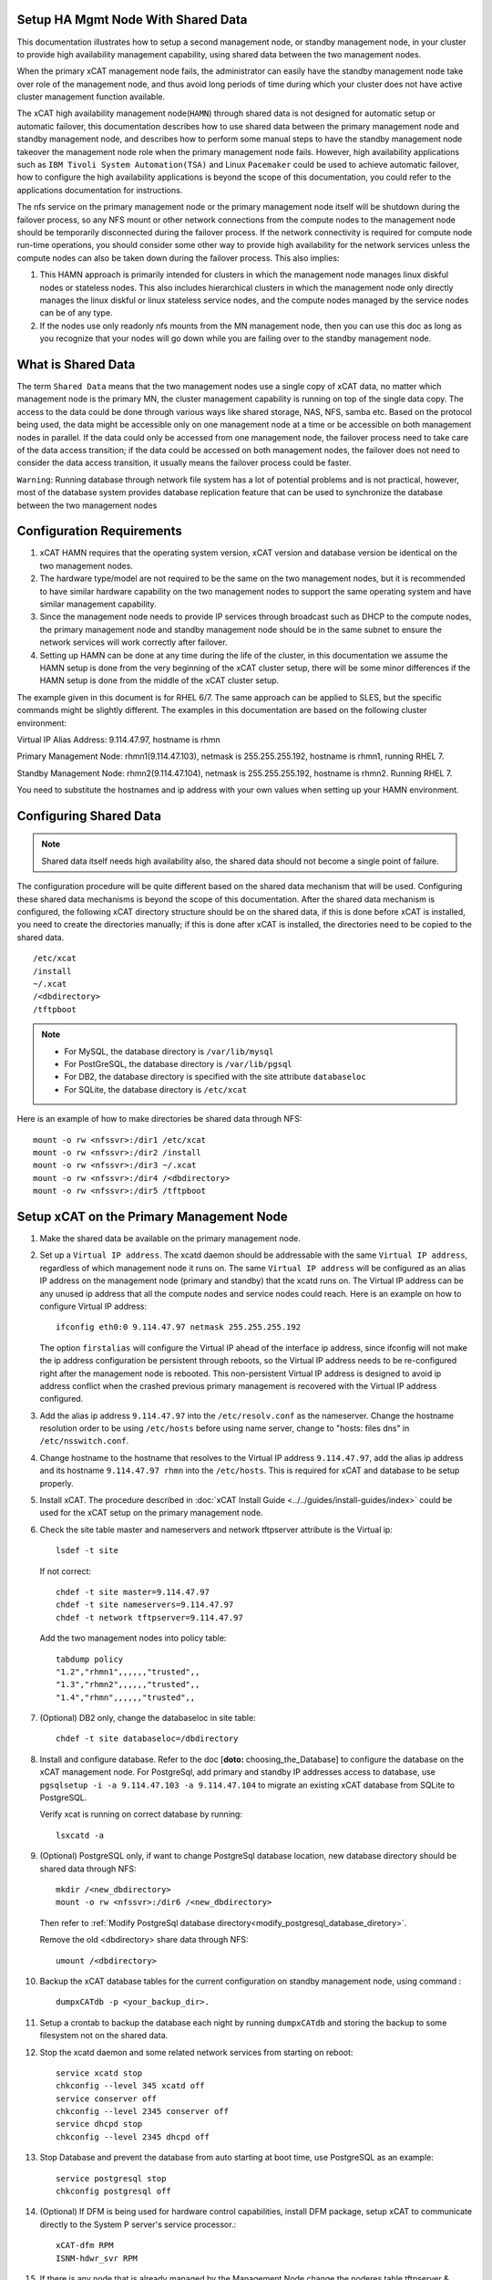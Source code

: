 .. _setup_ha_mgmt_node_with_shared_data:

Setup HA Mgmt Node With Shared Data
===================================

This documentation illustrates how to setup a second management node, or standby management node, in your cluster to provide high availability management capability, using shared data between the two management nodes.

When the primary xCAT management node fails, the administrator can easily have the standby management node take over role of the management node, and thus avoid long periods of time during which your cluster does not have active cluster management function available.

The xCAT high availability management node(``HAMN``) through shared data is not designed for automatic setup or automatic failover, this documentation describes how to use shared data between the primary management node and standby management node, and describes how to perform some manual steps to have the standby management node takeover the management node role when the primary management node fails. However, high availability applications such as ``IBM Tivoli System Automation(TSA)`` and Linux ``Pacemaker`` could be used to achieve automatic failover, how to configure the high availability applications is beyond the scope of this documentation, you could refer to the applications documentation for instructions.

The nfs service on the primary management node or the primary management node itself will be shutdown during the failover process, so any NFS mount or other network connections from the compute nodes to the management node should be temporarily disconnected during the failover process. If the network connectivity is required for compute node run-time operations, you should consider some other way to provide high availability for the network services unless the compute nodes can also be taken down during the failover process. This also implies:

#. This HAMN approach is primarily intended for clusters in which the management node manages linux diskful nodes or stateless nodes. This also includes hierarchical clusters in which the management node only directly manages the linux diskful or linux stateless service nodes, and the compute nodes managed by the service nodes can be of any type.

#. If the nodes use only readonly nfs mounts from the MN management node, then you can use this doc as long as you recognize that your nodes will go down while you are failing over to the standby management node.

What is Shared Data
====================

The term ``Shared Data`` means that the two management nodes use a single copy of xCAT data, no matter which management node is the primary MN, the cluster management capability is running on top of the single data copy. The access to the data could be done through various ways like shared storage, NAS, NFS, samba etc. Based on the protocol being used, the data might be accessible only on one management node at a time or be accessible on both management nodes in parallel. If the data could only be accessed from one management node, the failover process need to take care of the data access transition; if the data could be accessed on both management nodes, the failover does not need to consider the data access transition, it usually means the failover process could be faster.

``Warning``: Running database through network file system has a lot of potential problems and is not practical, however, most of the database system provides database replication feature that can be used to synchronize the database between the two management nodes

Configuration Requirements
==========================

#. xCAT HAMN requires that the operating system version, xCAT version and database version be identical on the two management nodes.

#. The hardware type/model are not required to be the same on the two management nodes, but it is recommended to have similar hardware capability on the two management nodes to support the same operating system and have similar management capability.

#. Since the management node needs to provide IP services through broadcast such as DHCP to the compute nodes, the primary management node and standby management node should be in the same subnet to ensure the network services will work correctly after failover.

#. Setting up HAMN can be done at any time during the life of the cluster, in this documentation we assume the HAMN setup is done from the very beginning of the xCAT cluster setup, there will be some minor differences if the HAMN setup is done from the middle of the xCAT cluster setup.

The example given in this document is for RHEL 6/7. The same approach can be applied to SLES, but the specific commands might be slightly different. The examples in this documentation are based on the following cluster environment:

Virtual IP Alias Address: 9.114.47.97, hostname is rhmn

Primary Management Node: rhmn1(9.114.47.103), netmask is 255.255.255.192, hostname is rhmn1, running RHEL 7.

Standby Management Node: rhmn2(9.114.47.104), netmask is 255.255.255.192, hostname is rhmn2. Running RHEL 7.

You need to substitute the hostnames and ip address with your own values when setting up your HAMN environment.

Configuring Shared Data
=======================

.. note:: Shared data itself needs high availability also, the shared data should not become a single point of failure.

The configuration procedure will be quite different based on the shared data mechanism that will be used. Configuring these shared data mechanisms is beyond the scope of this documentation. After the shared data mechanism is configured, the following xCAT directory structure should be on the shared data, if this is done before xCAT is installed, you need to create the directories manually; if this is done after xCAT is installed, the directories need to be copied to the shared data. ::

    /etc/xcat
    /install
    ~/.xcat
    /<dbdirectory>
    /tftpboot


.. note:: * For MySQL, the database directory is ``/var/lib/mysql``
          * For PostGreSQL, the database directory is ``/var/lib/pgsql``
          * For DB2, the database directory is specified with the site attribute ``databaseloc``
          * For SQLite, the database directory is ``/etc/xcat``

Here is an example of how to make directories be shared data through NFS: ::

    mount -o rw <nfssvr>:/dir1 /etc/xcat
    mount -o rw <nfssvr>:/dir2 /install
    mount -o rw <nfssvr>:/dir3 ~/.xcat
    mount -o rw <nfssvr>:/dir4 /<dbdirectory>
    mount -o rw <nfssvr>:/dir5 /tftpboot


Setup xCAT on the Primary Management Node
=========================================

#. Make the shared data be available on the primary management node.

#. Set up a ``Virtual IP address``. The xcatd daemon should be addressable with the same ``Virtual IP address``, regardless of which management node it runs on. The same ``Virtual IP address`` will be configured as an alias IP address on the management node (primary and standby) that the xcatd runs on. The Virtual IP address can be any unused ip address that all the compute nodes and service nodes could reach. Here is an example on how to configure Virtual IP address: ::

    ifconfig eth0:0 9.114.47.97 netmask 255.255.255.192

   The option ``firstalias`` will configure the Virtual IP ahead of the interface ip address, since ifconfig will not make the ip address configuration be persistent through reboots, so the Virtual IP address needs to be re-configured right after the management node is rebooted. This non-persistent Virtual IP address is designed to avoid ip address conflict when the crashed previous primary management is recovered with the Virtual IP address configured.

#. Add the alias ip address ``9.114.47.97`` into the ``/etc/resolv.conf`` as the nameserver. Change the hostname resolution order to be using ``/etc/hosts`` before using name server, change to "hosts: files dns" in ``/etc/nsswitch.conf``.

#. Change hostname to the hostname that resolves to the Virtual IP address ``9.114.47.97``, add the alias ip address and its hostname ``9.114.47.97 rhmn`` into the ``/etc/hosts``. This is required for xCAT and database to be setup properly.

#. Install xCAT. The procedure described in :doc:`xCAT Install Guide <../../guides/install-guides/index>` could be used for the xCAT setup on the primary management node.

#. Check the site table master and nameservers and network tftpserver attribute is the Virtual ip: ::

    lsdef -t site

   If not correct: ::

    chdef -t site master=9.114.47.97
    chdef -t site nameservers=9.114.47.97
    chdef -t network tftpserver=9.114.47.97

   Add the two management nodes into policy table: ::

    tabdump policy
    "1.2","rhmn1",,,,,,"trusted",,
    "1.3","rhmn2",,,,,,"trusted",,
    "1.4","rhmn",,,,,,"trusted",,

#. (Optional) DB2 only, change the databaseloc in site table: ::

    chdef -t site databaseloc=/dbdirectory

#. Install and configure database. Refer to the doc [**doto:** choosing_the_Database] to configure the database on the xCAT management node. For PostgreSql, add primary and standby IP addresses access to database, use ``pgsqlsetup -i -a 9.114.47.103 -a 9.114.47.104`` to migrate an existing xCAT database from SQLite to PostgreSQL.

   Verify xcat is running on correct database by running: ::

    lsxcatd -a

#. (Optional) PostgreSQL only, if want to change PostgreSql database location, new database directory should be shared data through NFS: ::

    mkdir /<new_dbdirectory>
    mount -o rw <nfssvr>:/dir6 /<new_dbdirectory>

   Then refer to :ref:`Modify PostgreSql database directory<modify_postgresql_database_diretory>`.

   Remove the old <dbdirectory> share data through NFS: ::

    umount /<dbdirectory>

#. Backup the xCAT database tables for the current configuration on standby management node, using command : ::

    dumpxCATdb -p <your_backup_dir>.

#. Setup a crontab to backup the database each night by running ``dumpxCATdb`` and storing the backup to some filesystem not on the shared data.

#. Stop the xcatd daemon and some related network services from starting on reboot: ::

    service xcatd stop
    chkconfig --level 345 xcatd off
    service conserver off
    chkconfig --level 2345 conserver off
    service dhcpd stop
    chkconfig --level 2345 dhcpd off

#. Stop Database and prevent the database from auto starting at boot time, use PostgreSQL as an example::

    service postgresql stop
    chkconfig postgresql off

#. (Optional) If DFM is being used for hardware control capabilities, install DFM package, setup xCAT to communicate directly to the System P server's service processor.::

    xCAT-dfm RPM
    ISNM-hdwr_svr RPM

#. If there is any node that is already managed by the Management Node,change the noderes table tftpserver & xcatmaster & nfsserver attributes to the Virtual ip

#. Set the hostname back to original non-alias hostname.

#. After installing xCAT and database, you could setup service node or compute node.

Setup xCAT on the Standby Management Node
=========================================

#. Make sure the standby management node is NOT using the shared data.

#. Add the alias ip address ``9.114.47.97`` into the ``/etc/resolv.conf`` as the nameserver. Change the hostname resolution order to be using ``/etc/hosts`` before using name server. Change "hosts: files dns" in /etc/nsswitch.conf.

#. Temporarily change the hostname to the hostname that resolves to the Virtual IP address ``9.114.47.97``, add the alias ip address and its hostname ``9.114.47.97 rhmn`` into the ``/etc/hosts``. This is required for xCAT and database to be setup properly. This only needs to be done one time.

   Also configure the Virtual IP address during this setup. ::

    ifconfig eth0:0 9.114.47.97 netmask 255.255.255.192

#. Install xCAT. The procedure described in :doc:`xCAT Install Guide <../../guides/install-guides/index>` can be used for the xCAT setup on the standby management node. The database system on the standby management node must be the same as the one running on the primary management node.

#. (Optional) DFM only, Install DFM package: ::

    xCAT-dfm RPM
    ISNM-hdwr_svr RPM

#. Setup hostname resolution between the primary management node and standby management node. Make sure the primary management node can resolve the hostname of the standby management node, and vice versa.

#. Setup ssh authentication between the primary management node and standby management node. It should be setup as "passwordless ssh authentication" and it should work in both directions. The summary of this procedure is:

   a. cat keys from ``/.ssh/id_rsa.pub`` on the primary management node and add them to ``/.ssh/authorized_keys`` on the standby management node. Remove the standby management node entry from ``/.ssh/known_hosts`` on the primary management node prior to issuing ssh to the standby management node.

   b. cat keys from ``/.ssh/id_rsa.pub`` on the standby management node and add them to ``/.ssh/authorized_keys`` on the primary management node. Remove the primary management node entry from ``/.ssh/known_hosts`` on the standby management node prior to issuing ssh to the primary management node.

#. Make sure the time on the primary management node and standby management node is synchronized.

#. Stop the xcatd daemon and related network services from starting on reboot: ::

    service xcatd stop
    chkconfig --level 345 xcatd off
    service conserver off
    chkconfig --level 2345 conserver off
    service dhcpd stop
    chkconfig --level 2345 dhcpd off

#. Stop Database and prevent the database from auto starting at boot time, use PostgreSQL as an example::

    service postgresql stop
    chkconfig postgresql off

#. Backup the xCAT database tables for the current configuration on standby management node, using command: ::

    dumpxCATdb -p <yourbackupdir>.

#. Change the hostname back to the original hostname.

#. Remove the Virtual Alias IP. ::

    ifconfig eth0:0 0.0.0.0 0.0.0.0

File Synchronization
====================

For the files that are changed constantly such as xcat database, ``/etc/xcat/*``, we have to put the files on the shared data; but for the files that are not changed frequently or unlikely to be changed at all, we can simply copy the files from the primary management node to the standby management node or use crontab and rsync to keep the files synchronized between primary management node and standby management node. Here are some files we recommend to keep synchronization between the primary management node and standby management node:

SSL Credentials and SSH Keys
--------------------------------

To enable both the primary and the standby management nodes to ssh to the service nodes and compute nodes, the ssh keys should be kept synchronized between the primary management node and standby management node. To allow xcatd on both the primary and the standby management nodes to communicate with xcatd on the services nodes, the xCAT SSL credentials should be kept synchronized between the primary management node and standby management node.

The xCAT SSL credentials reside in the directories ``/etc/xcat/ca``, ``/etc/xcat/cert`` and ``$HOME/.xcat/``. The ssh host keys that xCAT generates to be placed on the compute nodes are in the directory ``/etc/xcat/hostkeys``. These directories are on the shared data.

In addition the ssh root keys in the management node's root home directory (in ~/.ssh) must be kept in sync between the primary management node and standby management node. Only sync the key files and not the authorized_key file. These keys will seldom change, so you can just do it manually when they do, or setup a cron entry like this sample: ::

    0 1 * * * /usr/bin/rsync -Lprgotz $HOME/.ssh/id*  rhmn2:$HOME/.ssh/

Now go to the Standby node and add the Primary's id_rsa.pub to the Standby's authorized_keys file.

Network Services Configuration Files
------------------------------------

A lot of network services are configured on the management node, such as DNS, DHCP and HTTP. The network services are mainly controlled by configuration files. However, some of the network services configuration files contain the local hostname/ipaddresses related information, so simply copying these network services configuration files to the standby management node may not work. Generating these network services configuration files is very easy and quick by running xCAT commands such as makedhcp, makedns or nimnodeset, as long as the xCAT database contains the correct information.

While it is easier to configure the network services on the standby management node by running xCAT commands when failing over to the standby management node, an exception is the ``/etc/hosts``; the ``/etc/hosts`` may be modified on your primary management node as ongoing cluster maintenance occurs. Since the ``/etc/hosts`` is very important for xCAT commands, the ``/etc/hosts`` will be synchronized between the primary management node and standby management node. Here is an example of the crontab entries for synchronizing the ``/etc/hosts``: ::

    0 2 * * * /usr/bin/rsync -Lprogtz /etc/hosts rhmn2:/etc/

Additional Customization Files and Production files
----------------------------------------------------

Besides the files mentioned above, there may be some additional customization files and production files that need to be copied over to the standby management node, depending on your local unique requirements. You should always try to keep the standby management node as an identical clone of the primary management node. Here are some example files that can be considered: ::

    /.profile
    /.rhosts
    /etc/auto_master
    /etc/auto/maps/auto.u
    /etc/motd
    /etc/security/limits
    /etc/netscvc.conf
    /etc/ntp.conf
    /etc/inetd.conf
    /etc/passwd
    /etc/security/passwd
    /etc/group
    /etc/security/group
    /etc/exports
    /etc/dhcpsd.cnf
    /etc/services
    /etc/inittab
    (and more)

.. note:: If the IBM HPC software stack is configured in your environment, execute additional steps required to copy additional data or configuration files for HAMN setup.  The ``dhcpsd.cnf`` should be synchronized between the primary management node and standby management node only when the DHCP configuration on the two management nodes are exactly the same.

Cluster Maintenance Considerations
==================================

The standby management node should be taken into account when doing any maintenance work in the xCAT cluster with HAMN setup.

#. Software Maintenance - Any software updates on the primary management node should also be done on the standby management node.

#.  File Synchronization - Although we have setup crontab to synchronize the related files between the primary management node and standby management node, the crontab entries are only run in specific time slots. The synchronization delay may cause potential problems with HAMN, so it is recommended to manually synchronize the files mentioned in the section above whenever the files are modified.

#.  Reboot management nodes - In the primary management node needs to be rebooted, since the daemons are set to not auto start at boot time, and the shared data will not be mounted automatically, you should mount the shared data and start the daemons manually.

.. note:: After software upgrade, some services that were set to not autostart on boot might be started by the software upgrade process, or even set to autostart on boot, the admin should check the services on both primary and standby management node, if any of the services are set to autostart on boot, turn it off; if any of the services are started on the backup management node, stop the service.

At this point, the HA MN Setup is complete, and customer workloads and system administration can continue on the primary management node until a failure occurs. The xcatdb and files on the standby management node will continue to be synchronized until such a failure occurs.

Failover
========

There are two kinds of failover, planned failover and unplanned failover. The planned failover can be useful for updating the management nodes or any scheduled maintenance activities; the unplanned failover covers the unexpected hardware or software failures.

In a planned failover, you can do necessary cleanup work on the previous primary management node before failover to the previous standby management node. In a unplanned failover, the previous management node probably is not functioning at all, you can simply shutdown the system.

Take down the Current Primary Management Node
---------------------------------------------

xCAT ships a sample script ``/opt/xcat/share/xcat/hamn/deactivate-mn`` to make the machine be a standby management node. Before using this script, you need to review the script carefully and make updates accordingly, correct the following variable values in this script: ::

    SHAREDVG=sharedvg # For AIX, shared volumn group name
    DBDIR=/var/lib/pgsql # database directory
    SHAREDFS="/install /etc/xcat /root/.xcat /tftpboot" # Shared file systems
    USEDB2=no # if DB2 is being used
    USETEAL=no # if TEAL is being used
    USEDFM=no # if DFM is being used
    USEUNMOUNT=yes # umount share data directory
    POWER775=no # Power 775 cluster
    CHANGEHOSTNAME=no # change the hostname from virtual ip hostname to the original hostname
    xcatdb=postgresql # support postgrel,DB2,mysql

Here is an example of how to use this script: ::

    /opt/xcat/share/xcat/hamn/deactivate-mn -i eth1:2 -v 9.114.47.97

.. warning:: This script will be over-written after xCAT is upgraded. If this script is customized, make sure to back it up before upgrading xCAT.

On the current primary management node:

If the management node is still available and running the cluster, perform the following steps to shutdown.

#. (DFM only) Remove connections from CEC and Frame. ::

    rmhwconn cec,frame
    rmhwconn cec,frame -T fnm

#. Stop the xCAT daemon. ::

    service xcatd stop
    service dhcpd stop

   .. note:: xCAT must be stopped on all Service Nodes as well.

#. unexport the xCAT NFS directories

   The exported xCAT NFS directories will prevent the shared data partitions from being unmounted, so the exported xCAT NFS directories should be unmounted before failover: ::

    exportfs -ua

#. Stop database, use PostgreSQL as an example: ::

    service postgresql stop

#. Unmount shared data

   All the file systems on the shared data need to be unmounted to make the previous standby management be able to mount the file systems on the shared data. Here is an example: ::

    umount /etc/xcat
    umount /install
    umount ~/.xcat
    umount /<dbdirectory>
    umount /tftpboot

   When trying to umount the file systems, if there are some processes that are accessing the files and directories on the file systems, you will get "Device busy" error. Then stop or kill all the processes that are accessing the shared data file systems and retry the unmount.

#. Unconfigure Virtual IP: ::

    ifconfig eth0:0 0.0.0.0 0.0.0.0

   If the ifconfig command has been added to rc.local, remove it from rc.local.

Bring up the New Primary Management Node
----------------------------------------
xCAT ships a sample script ``/opt/xcat/share/xcat/hamn/activate-mn`` to make the machine be a new primary management node. Before using this script, you need to review the script carefully and make updates accordingly, correct the following variable values in this script: ::

    SHAREDVG=sharedvg # For AIX, shared volumn group name
    DBDIR=/var/lib/pgsql # database directory
    SHAREDFS="/install /etc/xcat /root/.xcat" # Shared file systems
    USEDFM=no # if DFM is being used
    USENTP=no # if NTP is being used
    POWER775=no # Power 775 cluster
    USETEAL=no # if TEAL is being used
    USEMOUNT=yes # mounted filesystems in the file /etc/fstab
    CHANGEHOSTNAME=yes # set the hostname to the virtual ip address hostname
    RESTARTDNS=yes # if yes, will execute "makedns -n"
    xcatdb=postgresql # support postgrel,DB2,mysql

Here is an example of how to use this script to make the machine be a primary management node: ::

     /opt/xcat/share/xcat/hamn/activate-mn -i eth1:2 -v 9.114.47.97 -m 255.255.255.0

.. warning:: This script will be over-written after xCAT is upgraded. If this script is customized, make sure to back it up before upgrading xCAT.

On the new primary management node:

#. Configure Virtual IP: ::

    ifconfig eth0:0 9.114.47.97 netmask 255.255.255.192

   You can put the ifconfig command into rc.local to make the Virtual IP be persistent after reboot.

#. Mount shared data: ::

    mount /etc/xcat
    mount /install
    mount /.xcat
    mount /<dbdirectory>
    mount /tftpboot

#. Start database:

   * **[MySQL]** ::

        service mysql start

   * **[PostgreSQL]** ::

        service postgresql start

#. Start the daemons: ::

    service dhcpd start
    service xcatd start
    service conserver start
    service hdwr_svr start # DFM only

#. (DFM only) Setup connection for CEC and Frame: ::

    mkhwconn cec,frame -t
    mkhwconn cec,frame -t -T fnm
    chnwm -a

#. Setup network services and conserver

   **DNS**: run ``makedns``. Verify dns services working for node resolution. Make sure the line ``nameserver=<virtual ip>`` is in ``/etc/resolv.conf``.

   **DHCP**: if the dhcpd.leases is not synchronized between the primary management node and standby management node, run ``makedhcp -a`` to setup the DHCP leases. Verify dhcp is operational.

   **conserver**: run makeconservercf. This will recreate the ``/etc/conserver.cf`` config files for all the nodes.

#. (Optional)Setup os deployment environment

   This step is required only when you want to use this new primary management node to perform os deployment tasks.

   The operating system images definitions are already in the xCAT database, and the operating system image files are already in ``/install`` directory.

   Run the following command to list all the operating system images. ::

    lsdef -t osimage -l

   If you are seeing ssh problems when trying to ssh the compute nodes or any other nodes, the hostname in ssh keys under directory $HOME/.ssh needs to be updated.

#. Restart NFS service and re-export the NFS exports

   Because of the Virtual ip configuration and the other network configuration changes on the new primary management node, the NFS service needs to be restarted and the NFS exports need to be re-exported. ::

    exportfs -ua
    service nfs stop
    service nfs start
    exportfs -a

Setup the Cluster
-----------------

At this point you have setup your Primary and Standby management node for HA. You can now continue to setup your cluster. Return to using the Primary management node attached to the shared data. Now setup your Hierarchical cluster using the following documentation, depending on your Hardware,OS and type of install you want to do on the Nodes. Other docs are available for full disk installs :doc:`Admin Guide <../../guides/admin-guides/index>`.

For all the xCAT docs: http://xcat-docs.readthedocs.org

Appendix A Configure Shared Disks
=================================

The following two sections describe how to configure shared disks on Linux. And the steps do not apply to all shared disks configuration scenarios, you may need to use some slightly different steps according to your shared disks configuration.

The operating system is installed on the internal disks.

#. Connect the shared disk to both management nodes

   To verify the shared disks are connected correctly, run the sginfo command on both management nodes and look for the same serial number in the output. Be aware that the sginfo command may not be installed by default on Linux, the sginfo command is shipped with package sg3_utils, you can manually install the package sg3_utils on both management nodes.

   Once the sginfo command is installed, run sginfo -l command on both management nodes to list all the known SCSI disks, for example, enter: ::

    sginfo -l

   Output will be similar to: ::

    /dev/sde /dev/sdd /dev/sdc /dev/sdb /dev/sda
    /dev/sg0 [=/dev/sda  scsi0 ch=0 id=1 lun=0]
    /dev/sg1 [=/dev/sdb  scsi0 ch=0 id=2 lun=0]
    /dev/sg2 [=/dev/sdc  scsi0 ch=0 id=3 lun=0]
    /dev/sg3 [=/dev/sdd  scsi0 ch=0 id=4 lun=0]
    /dev/sg4 [=/dev/sde  scsi0 ch=0 id=5 lun=0]

   Use the ``sginfo -s <device_name>`` to identify disks with the same serial number on both management nodes, for example:

   On the primary management node: ::

    [root@rhmn1 ~]# sginfo -s /dev/sdb
    Serial Number '1T23043224      '

    [root@rhmn1 ~]#

   On the standby management node: ::

    [root@rhmn2~]# sginfo -s /dev/sdb
    Serial Number '1T23043224      '

   We can see that the ``/dev/sdb`` is a shared disk on both management nodes. In some cases, as with mirrored disks and when there is no matching of serial numbers between the two management nodes, multiple disks on a single server can have the same serial number, In these cases, format the disks, mount them on both management nodes, and then touch files on the disks to determine if they are shared between the management nodes.

#. Create partitions on shared disks

   After the shared disks are identified, create the partitions on the shared disks using fdisk command on the primary management node. Here is an example: ::

    fdisk /dev/sdc

   Verify the partitions are created by running ``fdisk -l``.

#. Create file systems on shared disks

   Run the ``mkfs.ext4`` command on the primary management node to create file systems on the shared disk that will contain the xCAT data. For example: ::

    mkfs.ext4 -v /dev/sdc1
    mkfs.ext4 -v /dev/sdc2
    mkfs.ext4 -v /dev/sdc3
    mkfs.ext4 -v /dev/sdc4
    mkfs.ext4 -v /dev/sdc5

   If you place entries for the disk in ``/etc/fstab``, which is not required, ensure that the entries do not have the system automatically mount the disk.

   .. note::  Since the file systems will not be mounted automatically during system reboot this must be manually done and xCAT should be started **after** the filesystem is mounted.

#. Verify the file systems on the primary management node.

   Verify the file systems could be mounted and written on the primary management node, here is an example: ::

     mount /dev/sdc1 /etc/xcat
     mount /dev/sdc2 /install
     mount /dev/sdc3 ~/.xcat
     mount /dev/sdc4 /<dbdirectory>
     mount /dev/sdc5 /tftpboot

   After that, umount the file system on the primary management node: ::

     umount /etc/xcat
     umount /install
     umount ~/.xcat
     umount /<dbdirectory>
     umount /tftpboot

#. Verify the file systems on the standby management node.

   On the standby management node, verify the file systems could be mounted and written. ::

     mount /dev/sdc1 /etc/xcat
     mount /dev/sdc2 /install
     mount /dev/sdc3 ~/.xcat
     mount /dev/sdc4 /<dbdirectory>
     mount /dev/sdc5/tftpboot

   You may get errors "mount: you must specify the filesystem type" or "mount: special device /dev/sdb1 does not exist" when trying to mount the file systems on the standby management node, this is caused by the missing devices files on the standby management node, run ``fidsk /dev/sdx`` and simply select "w write table to disk and exit" in the fdisk menu, then retry the mount.

   After that, umount the file system on the standby management node: ::

    umount /etc/xcat
    umount /install
    umount ~/.xcat
    umount /<dbdirectory>
    umount /tftpboot


